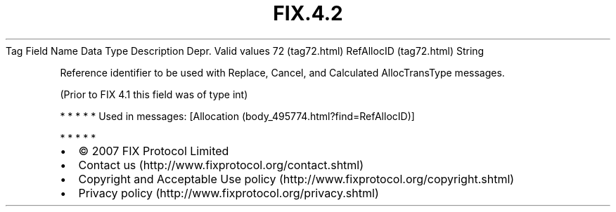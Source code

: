 .TH FIX.4.2 "" "" "Tag #72"
Tag
Field Name
Data Type
Description
Depr.
Valid values
72 (tag72.html)
RefAllocID (tag72.html)
String
.PP
Reference identifier to be used with Replace, Cancel, and
Calculated AllocTransType messages.
.PP
(Prior to FIX 4.1 this field was of type int)
.PP
   *   *   *   *   *
Used in messages:
[Allocation (body_495774.html?find=RefAllocID)]
.PP
   *   *   *   *   *
.PP
.PP
.IP \[bu] 2
© 2007 FIX Protocol Limited
.IP \[bu] 2
Contact us (http://www.fixprotocol.org/contact.shtml)
.IP \[bu] 2
Copyright and Acceptable Use policy (http://www.fixprotocol.org/copyright.shtml)
.IP \[bu] 2
Privacy policy (http://www.fixprotocol.org/privacy.shtml)
